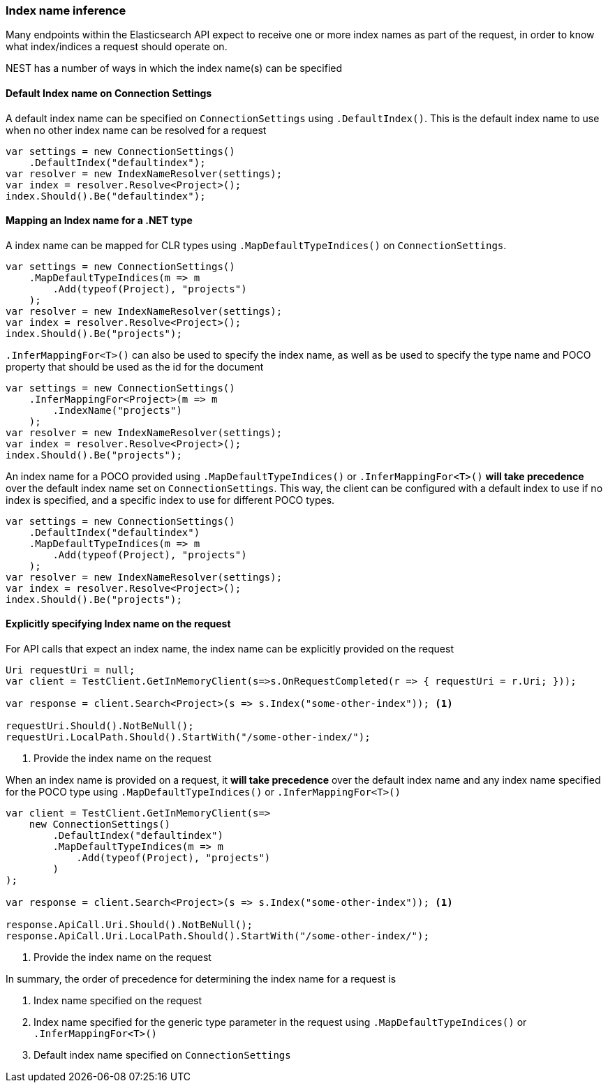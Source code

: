 :ref_current: https://www.elastic.co/guide/en/elasticsearch/reference/2.4

:xpack_current: https://www.elastic.co/guide/en/x-pack/2.4

:github: https://github.com/elastic/elasticsearch-net

:nuget: https://www.nuget.org/packages

////
IMPORTANT NOTE
==============
This file has been generated from https://github.com/elastic/elasticsearch-net/tree/2.x/src/Tests/ClientConcepts/HighLevel/Inference/IndexNameInference.doc.cs. 
If you wish to submit a PR for any spelling mistakes, typos or grammatical errors for this file,
please modify the original csharp file found at the link and submit the PR with that change. Thanks!
////

[[index-name-inference]]
=== Index name inference

Many endpoints within the Elasticsearch API expect to receive one or more index names
as part of the request, in order to know what index/indices a request should operate on.

NEST has a number of ways in which the index name(s) can be specified

==== Default Index name on Connection Settings

A default index name can be specified on `ConnectionSettings` using `.DefaultIndex()`.
This is the default index name to use when no other index name can be resolved for a request

[source,csharp]
----
var settings = new ConnectionSettings()
    .DefaultIndex("defaultindex");
var resolver = new IndexNameResolver(settings);
var index = resolver.Resolve<Project>();
index.Should().Be("defaultindex");
----

[[index-name-type-mapping]]
==== Mapping an Index name for a .NET type

A index name can be mapped for CLR types using `.MapDefaultTypeIndices()` on `ConnectionSettings`.

[source,csharp]
----
var settings = new ConnectionSettings()
    .MapDefaultTypeIndices(m => m
        .Add(typeof(Project), "projects")
    );
var resolver = new IndexNameResolver(settings);
var index = resolver.Resolve<Project>();
index.Should().Be("projects");
----

`.InferMappingFor<T>()` can also be used to specify the index name, as well as be used
to specify the type name and POCO property that should be used as the id for the document

[source,csharp]
----
var settings = new ConnectionSettings()
    .InferMappingFor<Project>(m => m
        .IndexName("projects")
    );
var resolver = new IndexNameResolver(settings);
var index = resolver.Resolve<Project>();
index.Should().Be("projects");
----

An index name for a POCO provided using `.MapDefaultTypeIndices()` or `.InferMappingFor<T>()` **will take precedence** over
the default index name set on `ConnectionSettings`. This way, the client can be configured with a default index to use if no
index is specified, and a specific index to use for different POCO types.

[source,csharp]
----
var settings = new ConnectionSettings()
    .DefaultIndex("defaultindex")
    .MapDefaultTypeIndices(m => m
        .Add(typeof(Project), "projects")
    );
var resolver = new IndexNameResolver(settings);
var index = resolver.Resolve<Project>();
index.Should().Be("projects");
----

==== Explicitly specifying Index name on the request

For API calls that expect an index name, the index name can be explicitly provided
on the request

[source,csharp]
----
Uri requestUri = null;
var client = TestClient.GetInMemoryClient(s=>s.OnRequestCompleted(r => { requestUri = r.Uri; }));

var response = client.Search<Project>(s => s.Index("some-other-index")); <1>

requestUri.Should().NotBeNull();
requestUri.LocalPath.Should().StartWith("/some-other-index/");
----
<1> Provide the index name on the request

When an index name is provided on a request, it **will take precedence** over the default
index name and any index name specified for the POCO type using `.MapDefaultTypeIndices()` or
`.InferMappingFor<T>()`

[source,csharp]
----
var client = TestClient.GetInMemoryClient(s=>
    new ConnectionSettings()
        .DefaultIndex("defaultindex")
        .MapDefaultTypeIndices(m => m
            .Add(typeof(Project), "projects")
        )
);

var response = client.Search<Project>(s => s.Index("some-other-index")); <1>

response.ApiCall.Uri.Should().NotBeNull();
response.ApiCall.Uri.LocalPath.Should().StartWith("/some-other-index/");
----
<1> Provide the index name on the request

In summary, the order of precedence for determining the index name for a request is

. Index name specified  on the request

. Index name specified for the generic type parameter in the request using `.MapDefaultTypeIndices()` or `.InferMappingFor<T>()`

. Default index name specified on `ConnectionSettings`

